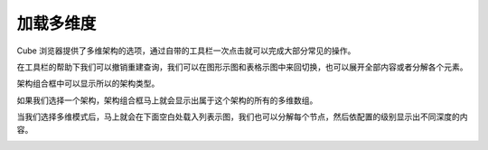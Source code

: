 .. i18n: Loading the Cube
.. i18n: ================
..

加载多维度
================

.. i18n: Cube Browser will provide the selection of the schema and cube. It comes with a toolbar that allows some common operations with one click.
..

Cube 浏览器提供了多维架构的选项，通过自带的工具栏一次点击就可以完成大部分常见的操作。

.. i18n: .. image::  images/data_browser1.png
.. i18n:    :scale: 65
..

.. image::  images/data_browser1.png
   :scale: 65

.. i18n: With the help of toolbar we can undo redo the queries, we can switch between the graph and grid view, we can expand all or collapse all elements.
..
在工具栏的帮助下我们可以撤销重建查询，我们可以在图形示图和表格示图中来回切换，也可以展开全部内容或者分解各个元素。

.. i18n: Schema combo box will show all the schema made.
..

架构组合框中可以显示所以的架构类型。

.. i18n: .. image::  images/d_browser1.png
.. i18n:    :scale: 65
..

.. image::  images/d_browser1.png
   :scale: 65

.. i18n: Once we select the schema the next combo box will show all cubes that belong to that schema.
..

如果我们选择一个架构，架构组合框马上就会显示出属于这个架构的所有的多维数组。

.. i18n: .. image::  images/d_browser2.png
.. i18n:    :scale: 65
..

.. image::  images/d_browser2.png
   :scale: 65

.. i18n: Once we select the cube, the cube is loaded in the tree form in the space below. We can expand each node and it will display to the depth of the level configured.
..

当我们选择多维模式后，马上就会在下面空白处载入列表示图，我们也可以分解每个节点，然后依配置的级别显示出不同深度的内容。

.. i18n: .. image::  images/d_browser3.png
.. i18n:    :scale: 65
..

.. image::  images/d_browser3.png
   :scale: 65
